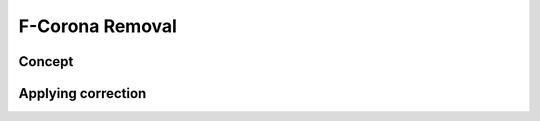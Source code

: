 F-Corona Removal
=======================

Concept
---------

Applying correction
---------------------
